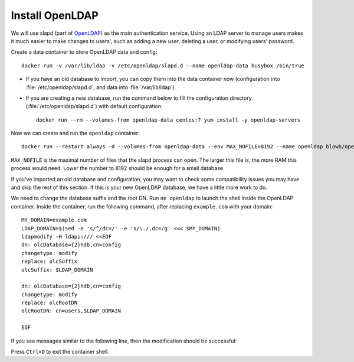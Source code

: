 Install OpenLDAP
================

We will use slapd (part of `OpenLDAP`_) as the main authentication service. Using an LDAP server to manage users makes it
much easier to make changes to users', such as adding a new user, deleting a user, or modifying users' password.

Create a data container to store OpenLDAP data and config:
::

   docker run -v /var/lib/ldap -v /etc/openldap/slapd.d --name openldap-data busybox /bin/true

- If you have an old database to import, you can copy them into the data container now (configuration into
  :file:`/etc/openldap/slapd.d`, and data into :file:`/var/lib/ldap`).

- If you are creating a new database, run the command below to fill the configuration directory
  (:file:`/etc/openldap/slapd.d`) with default configuration:
  ::

     docker run --rm --volumes-from openldap-data centos:7 yum install -y openldap-servers

Now we can create and run the ``openldap`` container:
::

   docker run --restart always -d --volumes-from openldap-data --env MAX_NOFILE=8192 --name openldap blowb/openldap

``MAX_NOFILE`` is the maximal number of files that the slapd process can open. The larger this file is, the more RAM
this process would need. Lower the number to 8192 should be enough for a small database.

If you've imported an old database and configuration, you may want to check some compatibility issues you may have and
skip the rest of this section. If this is your new OpenLDAP database, we have a little more work to do.

We need to change the database suffix and the root DN. Run ``ne openldap`` to launch the shell inside the OpenLDAP
container. Inside the container, run the following command, after replacing ``example.com`` with your domain:
::

   MY_DOMAIN=example.com
   LDAP_DOMAIN=$(sed -e 's/^/dc=/' -e 's/\./,dc=/g' <<< $MY_DOMAIN)
   ldapmodify -H ldapi:/// <<EOF
   dn: olcDatabase={2}hdb,cn=config
   changetype: modify
   replace: olcSuffix
   olcSuffix: $LDAP_DOMAIN

   dn: olcDatabase={2}hdb,cn=config
   changetype: modify
   replace: olcRootDN
   olcRootDN: cn=users,$LDAP_DOMAIN

   EOF

If you see messages similar to the following line, then the modification should be successful:

.. code-block:: none
   modifying entry "olcDatabase={2}hdb,cn=config"

   modifying entry "olcDatabase={2}hdb,cn=config"

Press ``Ctrl+D`` to exit the container shell.




.. _`OpenLDAP`: http://www.openldap.org/

